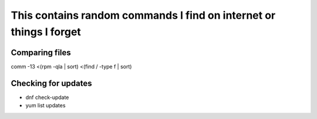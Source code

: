 This contains random commands I find on internet or things I forget
===================================================================

Comparing files
----------------

comm -13 <(rpm -qla | sort) <(find / -type f | sort) 

Checking for updates
---------------------

* dnf check-update
* yum list updates
